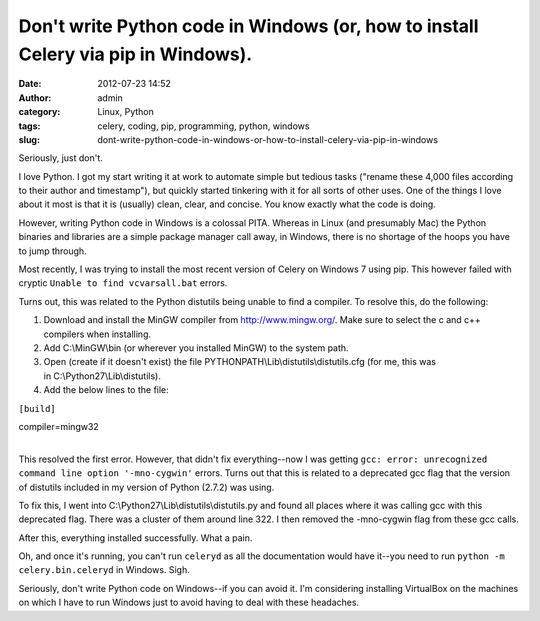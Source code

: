 Don't write Python code in Windows (or, how to install Celery via pip in Windows).
##################################################################################
:date: 2012-07-23 14:52
:author: admin
:category: Linux, Python
:tags: celery, coding, pip, programming, python, windows
:slug: dont-write-python-code-in-windows-or-how-to-install-celery-via-pip-in-windows

Seriously, just don't.

I love Python. I got my start writing it at work to automate simple but
tedious tasks ("rename these 4,000 files according to their author and
timestamp"), but quickly started tinkering with it for all sorts of
other uses. One of the things I love about it most is that it is
(usually) clean, clear, and concise. You know exactly what the code is
doing.

However, writing Python code in Windows is a colossal PITA. Whereas in
Linux (and presumably Mac) the Python binaries and libraries are a
simple package manager call away, in Windows, there is no shortage of
the hoops you have to jump through.

Most recently, I was trying to install the most recent version of Celery
on Windows 7 using pip. This however failed with cryptic
``Unable to find vcvarsall.bat`` errors.

Turns out, this was related to the Python distutils being unable to find
a compiler. To resolve this, do the following:

#. Download and install the MinGW compiler from \ http://www.mingw.org/.
   Make sure to select the c and c++ compilers when installing.
#. Add C:\\MinGW\\bin (or wherever you installed MinGW) to the system
   path.
#. Open (create if it doesn't exist) the
   file PYTHONPATH\\Lib\\distutils\\distutils.cfg (for me, this was
   in C:\\Python27\\Lib\\distutils).
#. Add the below lines to the file:

``[build]``

| compiler=mingw32
| 

This resolved the first error. However, that didn't fix everything--now
I was getting
``gcc: error: unrecognized command line option '-mno-cygwin'`` errors.
Turns out that this is related to a deprecated gcc flag that the version
of distutils included in my version of Python (2.7.2) was using.

To fix this, I went into C:\\Python27\\Lib\\distutils\\distutils.py and
found all places where it was calling gcc with this deprecated flag.
There was a cluster of them around line 322. I then removed the
-mno-cygwin flag from these gcc calls.

After this, everything installed successfully. What a pain.

Oh, and once it's running, you can't run ``celeryd`` as all the
documentation would have it--you need to run
``python -m celery.bin.celeryd`` in Windows. Sigh.

Seriously, don't write Python code on Windows--if you can avoid it. I'm
considering installing VirtualBox on the machines on which I have to run
Windows just to avoid having to deal with these headaches.

